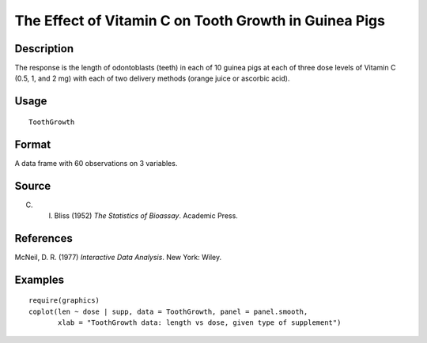 +--------------------------------------+--------------------------------------+
| ToothGrowth                          |
| R Documentation                      |
+--------------------------------------+--------------------------------------+

The Effect of Vitamin C on Tooth Growth in Guinea Pigs
------------------------------------------------------

Description
~~~~~~~~~~~

The response is the length of odontoblasts (teeth) in each of 10 guinea
pigs at each of three dose levels of Vitamin C (0.5, 1, and 2 mg) with
each of two delivery methods (orange juice or ascorbic acid).

Usage
~~~~~

::

    ToothGrowth

Format
~~~~~~

A data frame with 60 observations on 3 variables.

+--------------------+--------------------+--------------------+--------------------+
| [,1]               | [,2]               | [,3]               |
| len                | supp               | dose               |
| numeric            | factor             | numeric            |
| Tooth length       | Supplement type    | Dose in            |
|                    | (VC or OJ).        | milligrams.        |
+--------------------+--------------------+--------------------+--------------------+

Source
~~~~~~

C. I. Bliss (1952) *The Statistics of Bioassay*. Academic Press.

References
~~~~~~~~~~

McNeil, D. R. (1977) *Interactive Data Analysis*. New York: Wiley.

Examples
~~~~~~~~

::

    require(graphics)
    coplot(len ~ dose | supp, data = ToothGrowth, panel = panel.smooth,
           xlab = "ToothGrowth data: length vs dose, given type of supplement")

